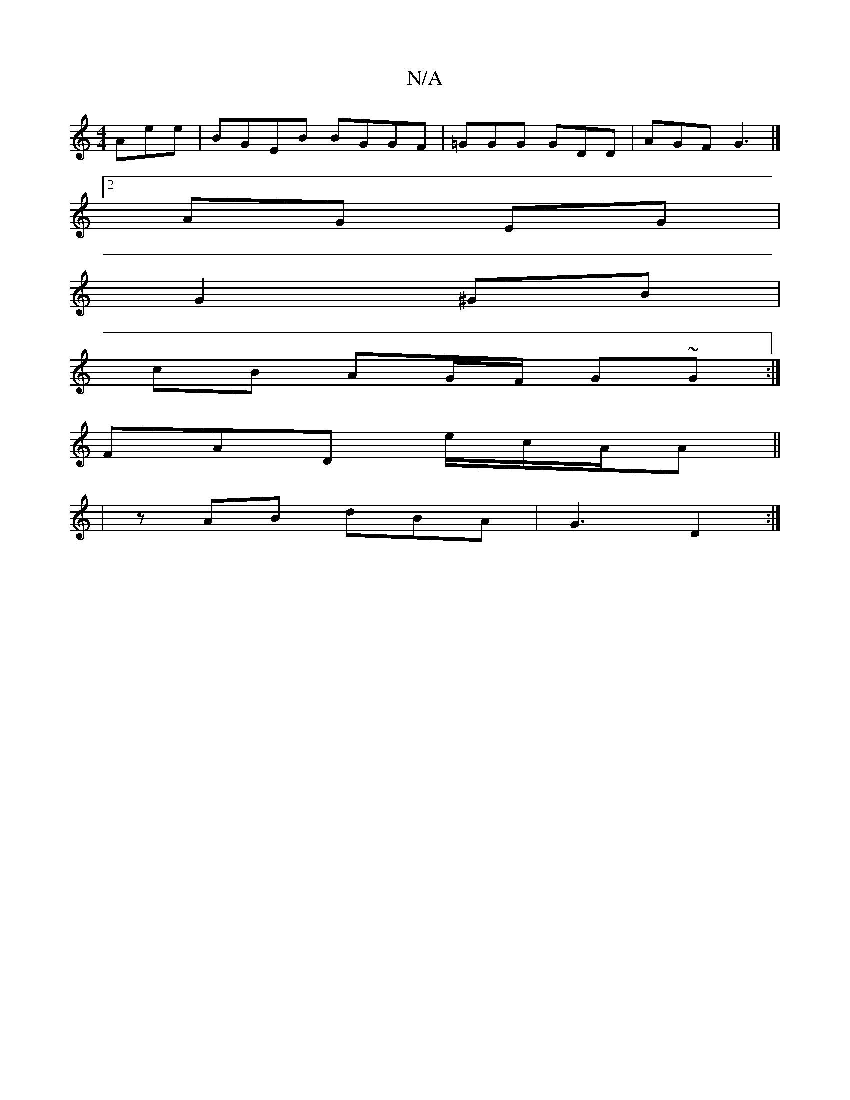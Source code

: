X:1
T:N/A
M:4/4
R:N/A
K:Cmajor
Aee|BGEB BGGF|=GGG GDD|AGF G3|]
[2AG EG |
G2 ^GB |
cB AG/F/ G~G :|
FAD e/2c/2A/2A||
|zAB dBA | G3 D2:|

|:A3 ABc|Bcd BGE|
E8-||

|: A | B2 de gedc | Bddc B3 g | agef g3 d||
 ag (3gag ed :|2 f>e de d2 